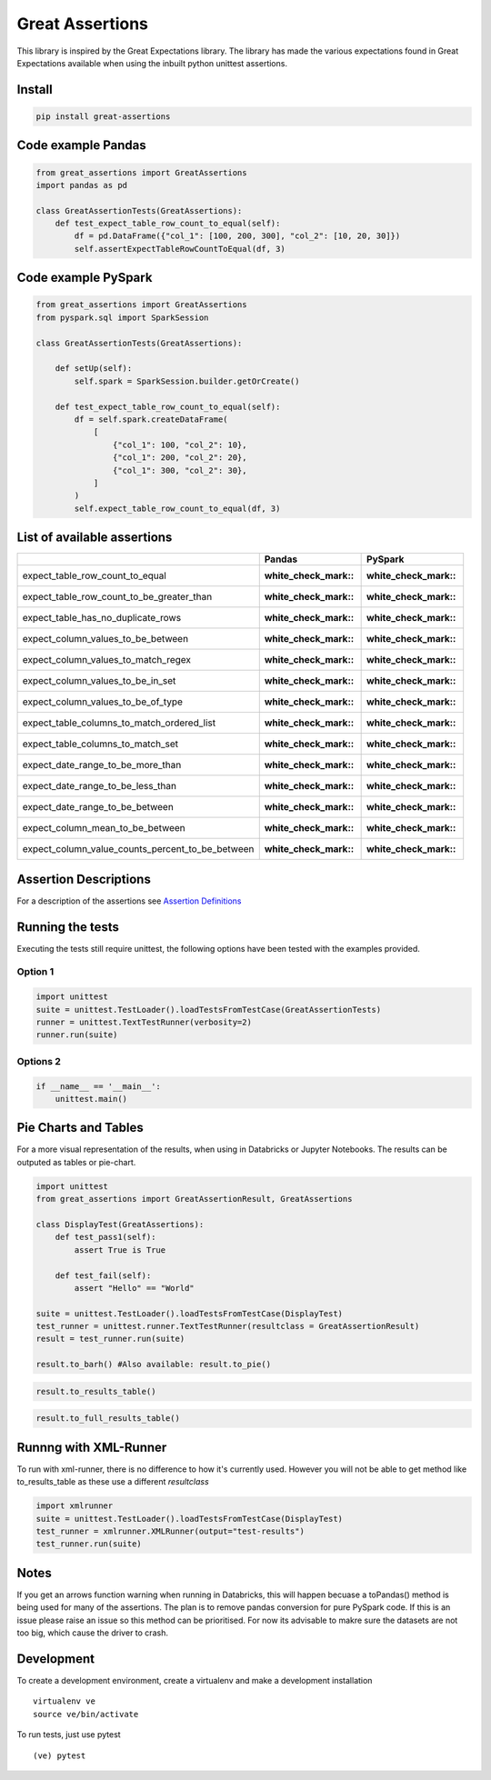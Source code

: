 Great Assertions
================

|serialbandicoot| |flake8 Lint| |codecov| |CodeQL|

This library is inspired by the Great Expectations library. The library
has made the various expectations found in Great Expectations available
when using the inbuilt python unittest assertions.


Install
-------

.. code:: bash

    pip install great-assertions

Code example Pandas
-------------------

.. code:: python

    from great_assertions import GreatAssertions
    import pandas as pd

    class GreatAssertionTests(GreatAssertions):
        def test_expect_table_row_count_to_equal(self):
            df = pd.DataFrame({"col_1": [100, 200, 300], "col_2": [10, 20, 30]})
            self.assertExpectTableRowCountToEqual(df, 3)

Code example PySpark
--------------------

.. code:: python

    from great_assertions import GreatAssertions
    from pyspark.sql import SparkSession

    class GreatAssertionTests(GreatAssertions):

        def setUp(self):
            self.spark = SparkSession.builder.getOrCreate()

        def test_expect_table_row_count_to_equal(self):
            df = self.spark.createDataFrame(
                [
                    {"col_1": 100, "col_2": 10},
                    {"col_1": 200, "col_2": 20},
                    {"col_1": 300, "col_2": 30},
                ]
            )
            self.expect_table_row_count_to_equal(df, 3)

List of available assertions
----------------------------

+--------------------------------------------------+---------------------+---------------------+
|                                                  | Pandas              | PySpark             |
+==================================================+=====================+=====================+
| expect_table_row_count_to_equal                  | :white_check_mark:: | :white_check_mark:: |
+--------------------------------------------------+---------------------+---------------------+
| expect_table_row_count_to_be_greater_than        | :white_check_mark:: | :white_check_mark:: |
+--------------------------------------------------+---------------------+---------------------+
| expect_table_has_no_duplicate_rows               | :white_check_mark:: | :white_check_mark:: |
+--------------------------------------------------+---------------------+---------------------+
| expect_column_values_to_be_between               | :white_check_mark:: | :white_check_mark:: |
+--------------------------------------------------+---------------------+---------------------+
| expect_column_values_to_match_regex              | :white_check_mark:: | :white_check_mark:: |
+--------------------------------------------------+---------------------+---------------------+
| expect_column_values_to_be_in_set                | :white_check_mark:: | :white_check_mark:: |
+--------------------------------------------------+---------------------+---------------------+
| expect_column_values_to_be_of_type               | :white_check_mark:: | :white_check_mark:: |
+--------------------------------------------------+---------------------+---------------------+
| expect_table_columns_to_match_ordered_list       | :white_check_mark:: | :white_check_mark:: |
+--------------------------------------------------+---------------------+---------------------+
| expect_table_columns_to_match_set                | :white_check_mark:: | :white_check_mark:: |
+--------------------------------------------------+---------------------+---------------------+
| expect_date_range_to_be_more_than                | :white_check_mark:: | :white_check_mark:: |
+--------------------------------------------------+---------------------+---------------------+
| expect_date_range_to_be_less_than                | :white_check_mark:: | :white_check_mark:: |
+--------------------------------------------------+---------------------+---------------------+
| expect_date_range_to_be_between                  | :white_check_mark:: | :white_check_mark:: |
+--------------------------------------------------+---------------------+---------------------+
| expect_column_mean_to_be_between                 | :white_check_mark:: | :white_check_mark:: |
+--------------------------------------------------+---------------------+---------------------+
| expect_column_value_counts_percent_to_be_between | :white_check_mark:: | :white_check_mark:: |
+--------------------------------------------------+---------------------+---------------------+

Assertion Descriptions
----------------------

For a description of the assertions see `Assertion
Definitions <docs/assertion_definitions.md>`__

Running the tests
-----------------

Executing the tests still require unittest, the following options have
been tested with the examples provided.

Option 1
~~~~~~~~

.. code:: python

    import unittest
    suite = unittest.TestLoader().loadTestsFromTestCase(GreatAssertionTests)
    runner = unittest.TextTestRunner(verbosity=2)
    runner.run(suite) 

Options 2
~~~~~~~~~

.. code:: python

    if __name__ == '__main__':
        unittest.main()   

Pie Charts and Tables
---------------------

For a more visual representation of the results, when using in Databricks or Jupyter Notebooks. The results can be outputed as tables or pie-chart.

.. code:: python

    import unittest
    from great_assertions import GreatAssertionResult, GreatAssertions

    class DisplayTest(GreatAssertions):
        def test_pass1(self):
            assert True is True

        def test_fail(self):
            assert "Hello" == "World"    

    suite = unittest.TestLoader().loadTestsFromTestCase(DisplayTest)
    test_runner = unittest.runner.TextTestRunner(resultclass = GreatAssertionResult)
    result = test_runner.run(suite)

    result.to_barh() #Also available: result.to_pie()

.. image:: docs/img/barh.png
    :width: 300
    :alt: Bar Horizonal

.. code:: python

    result.to_results_table()

.. image:: docs/img/results_table.png
    :width: 300
    :alt: Results Table   

.. code:: python

    result.to_full_results_table()

.. image:: docs/img/full_results_table.png
    :width: 500
    :alt: Full Results Table   


Runnng with XML-Runner
----------------------

To run with xml-runner, there is no difference to how it's currently used. However you will not be able to get method like to_results_table as these use a different `resultclass`   

.. code:: python

    import xmlrunner
    suite = unittest.TestLoader().loadTestsFromTestCase(DisplayTest)
    test_runner = xmlrunner.XMLRunner(output="test-results")
    test_runner.run(suite)

Notes
-----

If you get an arrows function warning when running in Databricks, this will happen 
becuase a toPandas() method is being used for many of the assertions. The plan is 
to remove pandas conversion for pure PySpark code. If this is an issue please raise 
an issue so this method can be prioritised. For now its advisable to makre sure the 
datasets are not too big, which cause the driver to crash.

Development
-----------

To create a development environment, create a virtualenv and make a
development installation

::

    virtualenv ve
    source ve/bin/activate

To run tests, just use pytest

::

    (ve) pytest     

.. |serialbandicoot| image:: https://circleci.com/gh/serialbandicoot/great-assertions.svg?style=svg
   :target: LINK
.. |flake8 Lint| image:: https://github.com/serialbandicoot/great-assertions/actions/workflows/flake8.yml/badge.svg
   :target: https://github.com/serialbandicoot/great-assertions/actions/workflows/flake8.yml
.. |codecov| image:: https://codecov.io/gh/serialbandicoot/great-assertions/branch/master/graph/badge.svg?token=OKBB0E5EUC
   :target: https://codecov.io/gh/serialbandicoot/great-assertions
.. |CodeQL| image:: https://github.com/serialbandicoot/great-assertions/workflows/CodeQL/badge.svg
   :target: https://github.com/serialbandicoot/great-assertions/actions?query=workflow%3ACodeQL

